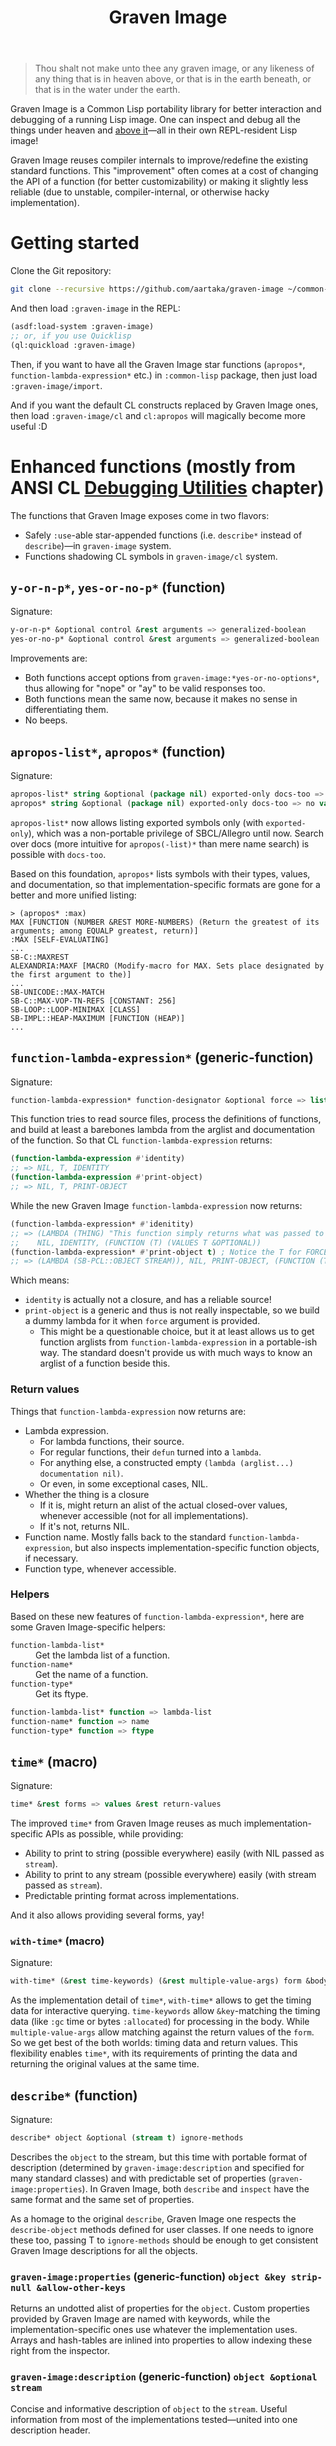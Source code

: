 #+TITLE:Graven Image

#+begin_quote
Thou shalt not make unto thee any graven image, or any likeness of any thing that is in heaven above, or that is in the earth beneath, or that is in the water under the earth.
#+end_quote

Graven Image is a Common Lisp portability library for better
interaction and debugging of a running Lisp image. One can inspect and
debug all the things under heaven and [[https://www.corecursive.com/lisp-in-space-with-ron-garret/][above it]]—all in their own
REPL-resident Lisp image!

Graven Image reuses compiler internals to improve/redefine the
existing standard functions. This "improvement" often comes at a cost
of changing the API of a function (for better customizability) or
making it slightly less reliable (due to unstable, compiler-internal,
or otherwise hacky implementation).

* Getting started

Clone the Git repository:
#+begin_src sh
  git clone --recursive https://github.com/aartaka/graven-image ~/common-lisp/
#+end_src

And then load ~:graven-image~ in the REPL:
#+begin_src lisp
  (asdf:load-system :graven-image)
  ;; or, if you use Quicklisp
  (ql:quickload :graven-image)
#+end_src

Then, if you want to have all the Graven Image star functions
(=apropos*=, =function-lambda-expression*= etc.) in =:common-lisp=
package, then just load =:graven-image/import=.

And if you want the default CL constructs replaced by Graven Image
ones, then load =:graven-image/cl= and =cl:apropos= will magically
become more useful :D

* Enhanced functions (mostly from ANSI CL [[https://cl-community-spec.github.io/pages/Debugging-Utilities.html][Debugging Utilities]] chapter)

The functions that Graven Image exposes come in two flavors:
- Safely =:use=-able star-appended functions (i.e. =describe*= instead of
  =describe=)—in =graven-image= system.
- Functions shadowing CL symbols in =graven-image/cl= system.

** =y-or-n-p*=, =yes-or-no-p*= (function)

Signature:
#+begin_src lisp
y-or-n-p* &optional control &rest arguments => generalized-boolean
yes-or-no-p* &optional control &rest arguments => generalized-boolean
#+end_src


Improvements are:
- Both functions accept options from =graven-image:*yes-or-no-options*=, thus
  allowing for "nope" or "ay" to be valid responses too.
- Both functions mean the same now, because it makes no sense in
  differentiating them.
- No beeps.

** =apropos-list*=, =apropos*= (function)

Signature:
#+begin_src lisp
apropos-list* string &optional (package nil) exported-only docs-too => list of symbols
apropos* string &optional (package nil) exported-only docs-too => no values
#+end_src

=apropos-list*= now allows listing exported symbols only (with
=exported-only=), which was a non-portable privilege of SBCL/Allegro
until now. Search over docs (more intuitive for =apropos(-list)*= than
mere name search) is possible with =docs-too=.

Based on this foundation, =apropos*= lists symbols with their types,
values, and documentation, so that implementation-specific formats are
gone for a better and more unified listing:

#+begin_src
> (apropos* :max)
MAX [FUNCTION (NUMBER &REST MORE-NUMBERS) (Return the greatest of its arguments; among EQUALP greatest, return)]
:MAX [SELF-EVALUATING]
...
SB-C::MAXREST
ALEXANDRIA:MAXF [MACRO (Modify-macro for MAX. Sets place designated by the first argument to the)]
...
SB-UNICODE::MAX-MATCH
SB-C::MAX-VOP-TN-REFS [CONSTANT: 256]
SB-LOOP::LOOP-MINIMAX [CLASS]
SB-IMPL::HEAP-MAXIMUM [FUNCTION (HEAP)]
...
#+end_src

** =function-lambda-expression*= (generic-function)

Signature:
#+begin_src lisp
function-lambda-expression* function-designator &optional force => list, list, symbol, list
#+end_src

This function tries to read source files, process the definitions of
functions, and build at least a barebones lambda from the arglist and
documentation of the function. So that CL =function-lambda-expression=
returns:
#+begin_src lisp
  (function-lambda-expression #'identity)
  ;; => NIL, T, IDENTITY
  (function-lambda-expression #'print-object)
  ;; => NIL, T, PRINT-OBJECT
#+end_src

While the new Graven Image =function-lambda-expression= now returns:
#+begin_src lisp
  (function-lambda-expression* #'idenitity)
  ;; => (LAMBDA (THING) "This function simply returns what was passed to it." THING),
  ;;    NIL, IDENTITY, (FUNCTION (T) (VALUES T &OPTIONAL))
  (function-lambda-expression* #'print-object t) ; Notice the T for FORCE, to build a dummy lambda.
  ;; => (LAMBDA (SB-PCL::OBJECT STREAM)), NIL, PRINT-OBJECT, (FUNCTION (T T) *)
#+end_src

Which means:
- =identity= is actually not a closure, and has a reliable source!
- =print-object= is a generic and thus is not really inspectable, so
  we build a dummy lambda for it when =force= argument is provided.
  - This might be a questionable choice, but it at least allows us to
    get function arglists from =function-lambda-expression= in a
    portable-ish way. The standard doesn't provide us with much ways
    to know an arglist of a function beside this.

*** Return values

Things that =function-lambda-expression= now returns are:
- Lambda expression.
  - For lambda functions, their source.
  - For regular functions, their =defun= turned into a =lambda=.
  - For anything else, a constructed empty =(lambda (arglist...) documentation nil)=.
  - Or even, in some exceptional cases, NIL.
- Whether the thing is a closure
  - If it is, might return an alist of the actual closed-over values,
    whenever accessible (not for all implementations).
  - If it's not, returns NIL.
- Function name. Mostly falls back to the standard
  =function-lambda-expression=, but also inspects
  implementation-specific function objects, if necessary.
- Function type, whenever accessible.

*** Helpers

Based on these new features of =function-lambda-expression*=, here are
some Graven Image-specific helpers:
- =function-lambda-list*= :: Get the lambda list of a function.
- =function-name*= :: Get the name of a function.
- =function-type*= :: Get its ftype.

#+begin_src lisp
function-lambda-list* function => lambda-list
function-name* function => name
function-type* function => ftype
#+end_src


** =time*= (macro)

Signature:
#+begin_src lisp
time* &rest forms => values &rest return-values
#+end_src

The improved =time*= from Graven Image reuses as much implementation-specific APIs as possible, while providing:
- Ability to print to string (possible everywhere) easily (with NIL passed as =stream=).
- Ability to print to any stream (possible everywhere) easily (with stream passed as =stream=).
- Predictable printing format across implementations.

And it also allows providing several forms, yay!

*** =with-time*= (macro)

Signature:
#+begin_src lisp
with-time* (&rest time-keywords) (&rest multiple-value-args) form &body body
#+end_src


As the implementation detail of =time*=, =with-time*= allows to get
the timing data for interactive querying. =time-keywords= allow
=&key=-matching the timing data (like =:gc= time or bytes
=:allocated=) for processing in the body. While =multiple-value-args=
allow matching against the return values of the =form=. So we get best
of the both worlds: timing data and return values. This flexibility
enables =time*=, with its requirements of printing the data and
returning the original values at the same time.

** =describe*= (function)

Signature:
#+begin_src lisp
describe* object &optional (stream t) ignore-methods
#+end_src

Describes the =object= to the stream, but this time with portable
format of description (determined by =graven-image:description= and
specified for many standard classes) and with predictable set of
properties (=graven-image:properties=). In Graven Image, both
=describe= and =inspect= have the same format and the same set of
properties.

As a homage to the original =describe=, Graven Image one respects the
=describe-object= methods defined for user classes. If one needs to
ignore these too, passing T to =ignore-methods= should be enough to
get consistent Graven Image descriptions for all the objects.

*** =graven-image:properties= (generic-function) =object &key strip-null &allow-other-keys=
Returns an undotted alist of properties for the =object=. Custom
properties provided by Graven Image are named with keywords, while the
implementation-specific ones use whatever the implementation
uses. Arrays and hash-tables are inlined into properties to allow
indexing these right from the inspector.

*** =graven-image:description= (generic-function) =object &optional stream=
Concise and informative description of =object= to the
=stream=. Useful information from most of the implementations
tested—united into one description header.

** =dribble*= (generic-function)

Signature:
#+begin_src lisp
dribble* &optional pathname (if-exists :append)
#+end_src

Dribble the REPL session to =pathname=. Unlike the implementation-specific =dribble=, this one formats all of the session as =load=-able Lisp file fully reproducing the session. So all the input forms are printed verbatim, and all the outputs are commented out.

Beware: using any interactive function (like =inspect= etc.) breaks the dribble REPL. But then, it's unlikely one'd want to record interactive session into a dribble file.

** TODO =inspect*= (generic-function) =object &key stream omit-empty &allow-other-keys -> (or alist string (values))=
*** TODO =inspect-object*= (generic-function) =object &key omit-empty &allow-other-keys -> alist=

** TODO =ed*= (function)

* Roadmap
- [ ] Add:
  - [ ] =inspect*=,
  - [X] =describe*=,
  - [X] =time*=,
  - [ ] =ed*=.
  - [ ] =invoke-debugger*=.
- [ ] Improve
  - [X] =dribble=,
  - [ ] =step=,
  - [ ] =trace=/=untrace=,
  - [ ] =documentation=?
  - [ ] =disassemble=?
  - [ ] =room=?
- [ ] Somehow hook into and improve over =*debugger-hook*=?
  - [ ] Not necessary if =invoke-debugger= is re-implemented.
- [ ] Test on more implementations.
